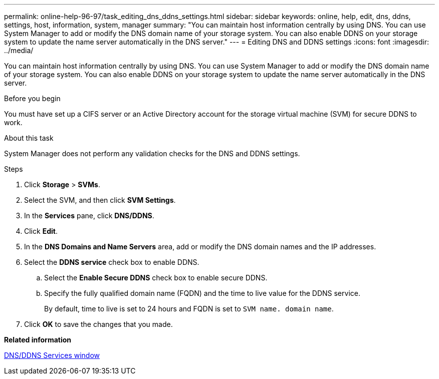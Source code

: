 ---
permalink: online-help-96-97/task_editing_dns_ddns_settings.html
sidebar: sidebar
keywords: online, help, edit, dns, ddns, settings, host, information, system, manager
summary: "You can maintain host information centrally by using DNS. You can use System Manager to add or modify the DNS domain name of your storage system. You can also enable DDNS on your storage system to update the name server automatically in the DNS server."
---
= Editing DNS and DDNS settings
:icons: font
:imagesdir: ../media/

[.lead]
You can maintain host information centrally by using DNS. You can use System Manager to add or modify the DNS domain name of your storage system. You can also enable DDNS on your storage system to update the name server automatically in the DNS server.

.Before you begin

You must have set up a CIFS server or an Active Directory account for the storage virtual machine (SVM) for secure DDNS to work.

.About this task

System Manager does not perform any validation checks for the DNS and DDNS settings.

.Steps

. Click *Storage* > *SVMs*.
. Select the SVM, and then click *SVM Settings*.
. In the *Services* pane, click *DNS/DDNS*.
. Click *Edit*.
. In the *DNS Domains and Name Servers* area, add or modify the DNS domain names and the IP addresses.
. Select the *DDNS service* check box to enable DDNS.
 .. Select the *Enable Secure DDNS* check box to enable secure DDNS.
 .. Specify the fully qualified domain name (FQDN) and the time to live value for the DDNS service.
+
By default, time to live is set to 24 hours and FQDN is set to `SVM name. domain name`.
. Click *OK* to save the changes that you made.

*Related information*

xref:reference_dns_ddns_window.adoc[DNS/DDNS Services window]
